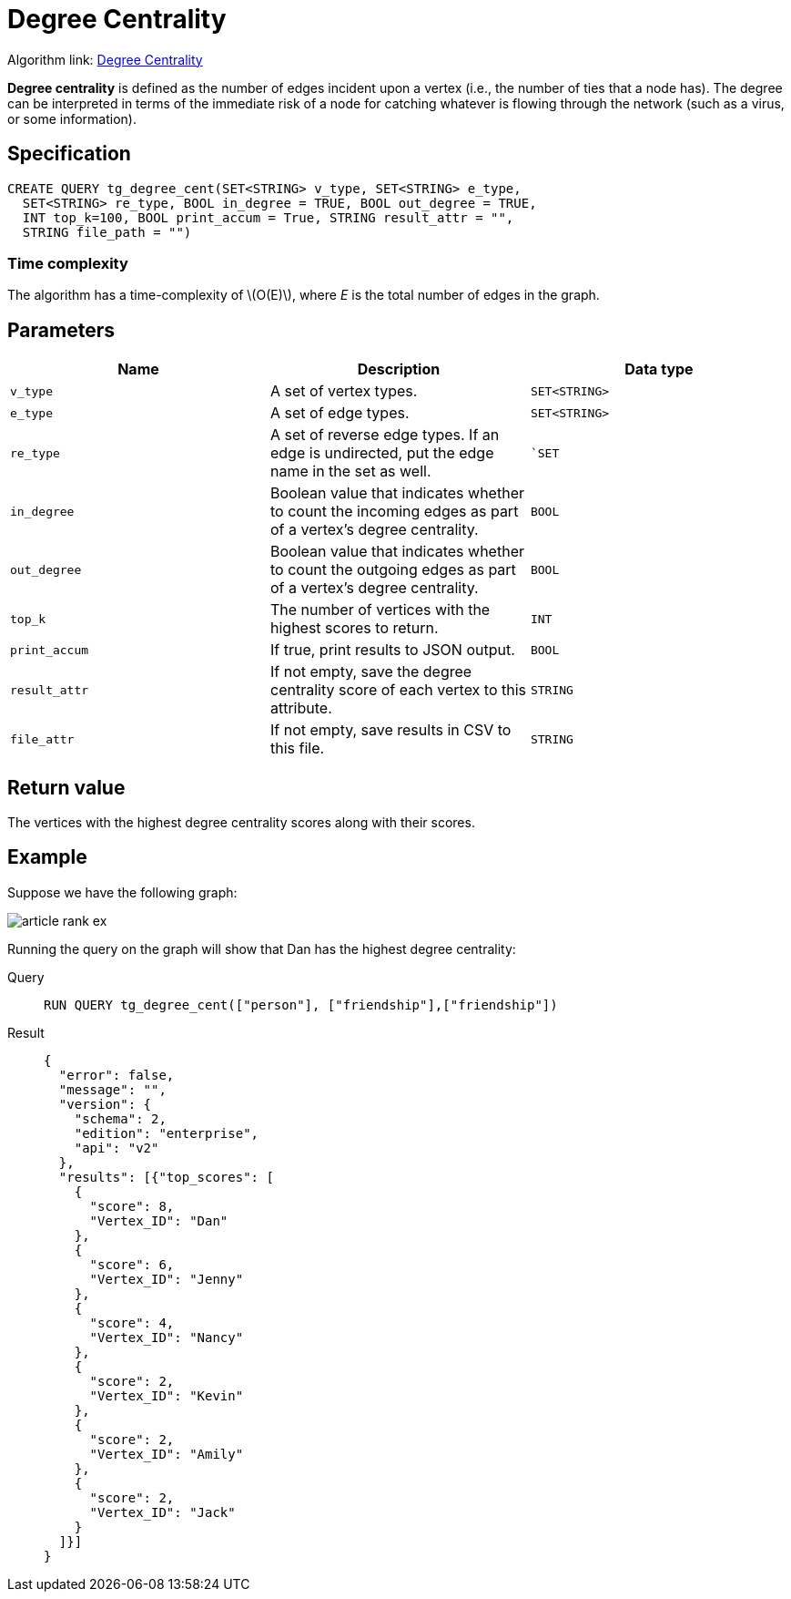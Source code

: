 = Degree Centrality
:stem: latexmath
:description: Overview of TigerGraph's implementation of an algorithm that calculates the degree centrality of vertices.

Algorithm link: link:https://github.com/tigergraph/gsql-graph-algorithms/tree/master/algorithms/Centrality/degree[Degree Centrality]

*Degree centrality* is defined as the number of edges incident upon a
vertex (i.e., the number of ties that a node has).
The degree can be
interpreted in terms of the immediate risk of a node for catching
whatever is flowing through the network (such as a virus, or some
information).

== Specification

....
CREATE QUERY tg_degree_cent(SET<STRING> v_type, SET<STRING> e_type,
  SET<STRING> re_type, BOOL in_degree = TRUE, BOOL out_degree = TRUE,
  INT top_k=100, BOOL print_accum = True, STRING result_attr = "",
  STRING file_path = "")
....

=== Time complexity
The algorithm has a time-complexity of stem:[O(E)], where _E_ is the total number of edges in the graph.

== Parameters

[cols=",,",options="header",]
|===
|Name |Description |Data type
|`+v_type+` |A set of vertex types. |`+SET<STRING>+`

|`+e_type+` |A set of edge types. |`+SET<STRING>+`

|`+re_type+` |A set of reverse edge types. If an edge is undirected, put
the edge name in the set as well. |``SET`

|`+in_degree+` |Boolean value that indicates whether to count the
incoming edges as part of a vertex's degree centrality. |`+BOOL+`

|`+out_degree+` |Boolean value that indicates whether to count the
outgoing edges as part of a vertex's degree centrality. |`+BOOL+`

|`+top_k+` |The number of vertices with the highest scores to return.
|`+INT+`

|`+print_accum+` |If true, print results to JSON output. |`+BOOL+`

|`+result_attr+` |If not empty, save the degree centrality score of each
vertex to this attribute. |`+STRING+`

|`+file_attr+` |If not empty, save results in CSV to this file.
|`+STRING+`
|===

== Return value

The vertices with the highest degree centrality scores along with their
scores.

== Example

Suppose we have the following graph:

image::article-rank-ex.png[]

Running the query on the graph will show that Dan has the highest degree
centrality:

[tabs]
====
Query::
+
--
[,gsql]
----
RUN QUERY tg_degree_cent(["person"], ["friendship"],["friendship"])
----
--
Result::
+
--
[,json]
----
{
  "error": false,
  "message": "",
  "version": {
    "schema": 2,
    "edition": "enterprise",
    "api": "v2"
  },
  "results": [{"top_scores": [
    {
      "score": 8,
      "Vertex_ID": "Dan"
    },
    {
      "score": 6,
      "Vertex_ID": "Jenny"
    },
    {
      "score": 4,
      "Vertex_ID": "Nancy"
    },
    {
      "score": 2,
      "Vertex_ID": "Kevin"
    },
    {
      "score": 2,
      "Vertex_ID": "Amily"
    },
    {
      "score": 2,
      "Vertex_ID": "Jack"
    }
  ]}]
}
----
--
====